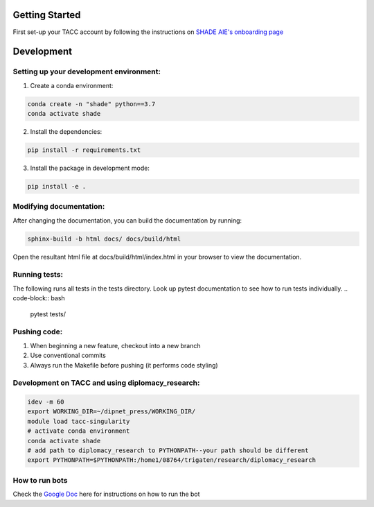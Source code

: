 Getting Started
================

First set-up your TACC account by following the instructions on `SHADE AIE's onboarding page <https://www.shade-aie.org/learning-center/>`_

Development 
================

Setting up your development environment:
***********************************************************************

1. Create a conda environment:

.. code-block:: python

    conda create -n "shade" python==3.7
    conda activate shade

2. Install the dependencies:

.. code-block:: python

    pip install -r requirements.txt

3. Install the package in development mode:

.. code-block:: python

    pip install -e .

Modifying documentation:
***********************************************************************

After changing the documentation, you can build the documentation by running:

.. code-block:: bash

    sphinx-build -b html docs/ docs/build/html

Open the resultant html file at docs/build/html/index.html 
in your browser to view the documentation.

Running tests:
**********************************************************************************************************************************************
The following runs all tests in the tests directory. Look up pytest documentation to see 
how to run tests individually.
.. code-block:: bash

    pytest tests/

Pushing code:
************************************************

1. When beginning a new feature, checkout into a new branch
2. Use conventional commits
3. Always run the Makefile before pushing (it performs code styling)

Development on TACC and using diplomacy_research:
**********************************************************************************************************************************************

.. code-block:: bash

    idev -m 60
    export WORKING_DIR=~/dipnet_press/WORKING_DIR/
    module load tacc-singularity
    # activate conda environment
    conda activate shade
    # add path to diplomacy_research to PYTHONPATH--your path should be different
    export PYTHONPATH=$PYTHONPATH:/home1/08764/trigaten/research/diplomacy_research

How to run bots
****************************************************************************************************************

Check the `Google Doc <https://docs.google.com/document/d/1TTHKx09io3pWXqcH7FexeDOvCN_-HqgUp5WQyx7rBbk/edit?usp=sharing>`_ here for instructions on how to run the bot